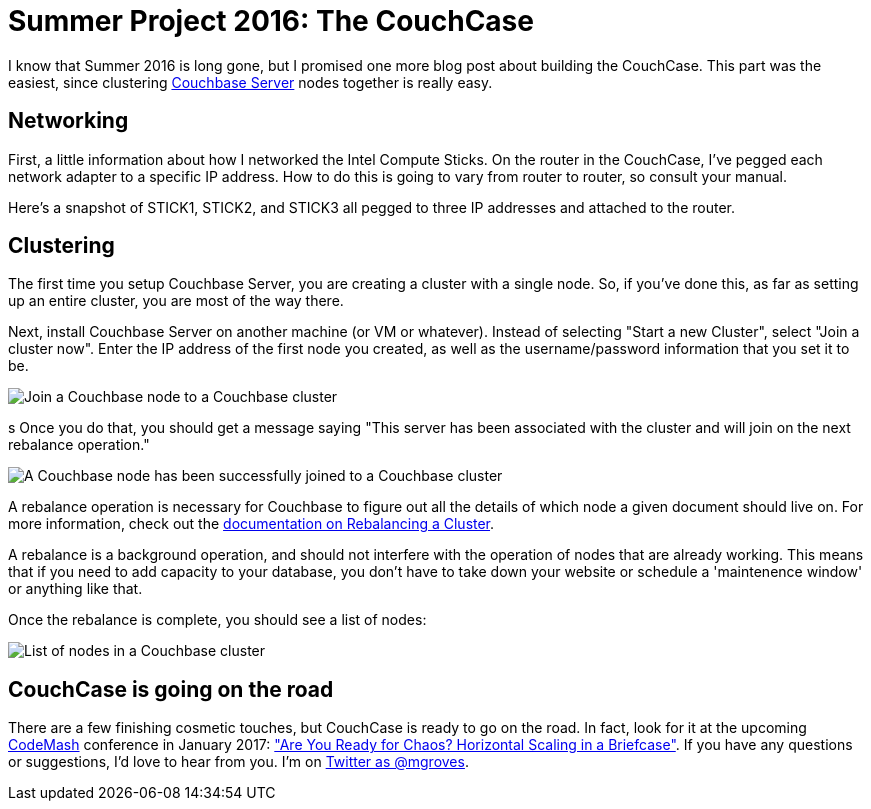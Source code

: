 :imagesdir: images

= Summer Project 2016: The CouchCase

I know that Summer 2016 is long gone, but I promised one more blog post about building the CouchCase. This part was the easiest, since clustering link:http://developer.couchbase.com?utm_source=blogs&utm_medium=link&utm_campaign=blogs[Couchbase Server] nodes together is really easy.

== Networking

First, a little information about how I networked the Intel Compute Sticks. On the router in the CouchCase, I've pegged each network adapter to a specific IP address. How to do this is going to vary from router to router, so consult your manual.

Here's a snapshot of STICK1, STICK2, and STICK3 all pegged to three IP addresses and attached to the router.

[image]

== Clustering

The first time you setup Couchbase Server, you are creating a cluster with a single node. So, if you've done this, as far as setting up an entire cluster, you are most of the way there.

Next, install Couchbase Server on another machine (or VM or whatever). Instead of selecting "Start a new Cluster", select "Join a cluster now". Enter the IP address of the first node you created, as well as the username/password information that you set it to be.

image::002JoinCluster.png[Join a Couchbase node to a Couchbase cluster]
s
Once you do that, you should get a message saying "This server has been associated with the cluster and will join on the next rebalance operation."

image::003ClusterJoinedMessage.png[A Couchbase node has been successfully joined to a Couchbase cluster]

A rebalance operation is necessary for Couchbase to figure out all the details of which node a given document should live on. For more information, check out the link:http://developer.couchbase.com/documentation/server/current/clustersetup/rebalance.html?utm_source=blogs&utm_medium=link&utm_campaign=blogs[documentation on Rebalancing a Cluster].

A rebalance is a background operation, and should not interfere with the operation of nodes that are already working. This means that if you need to add capacity to your database, you don't have to take down your website or schedule a 'maintenence window' or anything like that.

Once the rebalance is complete, you should see a list of nodes:

image:004ListOfNodes.png[List of nodes in a Couchbase cluster]

== CouchCase is going on the road

There are a few finishing cosmetic touches, but CouchCase is ready to go on the road. In fact, look for it at the upcoming link:http://www.codemash.org/[CodeMash] conference in January 2017: link:http://www.codemash.org/session/are-you-ready-for-chaos-horizontal-scaling-in-a-briefcase/["Are You Ready for Chaos? Horizontal Scaling in a Briefcase"]. If you have any questions or suggestions, I'd love to hear from you. I'm on link:https://twitter.com/mgroves[Twitter as @mgroves].